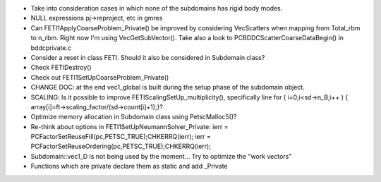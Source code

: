* Take into consideration cases in which none of the subdomains has
  rigid body modes.

* NULL expressions pj->reproject, etc in gmres

* Can FETI1ApplyCoarseProblem_Private() be improved by considering
  VecScatters when mapping from Total_rbm to n_rbm. Right now I'm
  using VecGetSubVector(). Take also a look to
  PCBDDCScatterCoarseDataBegin() in bddcprivate.c

* Consider a reset in class FETI. Should it also be considered in
  Subdomain class?

* Check FETIDestroy()

* Check out FETI1SetUpCoarseProblem_Private()
  
* CHANGE DOC: at the end vec1_global is built during the setup phase
  of the subdomain object.

* SCALING: Is it possible to improve FETIScalingSetUp_multiplicity(),
  specifically line   for ( i=0;i<sd->n_B;i++ ) {
  array[i]=ft->scaling_factor/(sd->count[i]+1);}?
    
* Optimize memory allocation in Subdomain class using PetscMalloc5()?

* Re-think about options in FETI1SetUpNeumannSolver_Private:
  ierr = PCFactorSetReuseFill(pc,PETSC_TRUE);CHKERRQ(ierr);
  ierr = PCFactorSetReuseOrdering(pc,PETSC_TRUE);CHKERRQ(ierr);

* Subdomain::vec1_D is not being used by the moment... Try to optimize
  the "work vectors"

* Functions which are private declare them as static and add _Private
  
